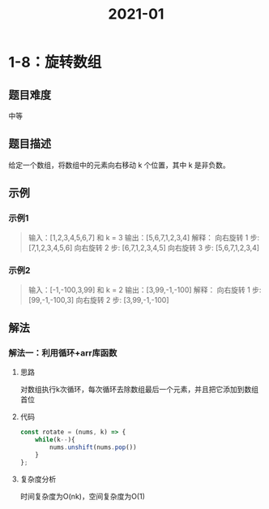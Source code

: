 #+TITLE:      2021-01

* 目录                                                    :TOC_4_gh:noexport:
- [[#1-8旋转数组][1-8：旋转数组]]
  - [[#题目难度][题目难度]]
  - [[#题目描述][题目描述]]
  - [[#示例][示例]]
    - [[#示例1][示例1]]
    - [[#示例2][示例2]]
  - [[#解法][解法]]
    - [[#解法一利用循环arr库函数][解法一：利用循环+arr库函数]]
      - [[#思路][思路]]
      - [[#代码][代码]]
      - [[#复杂度分析][复杂度分析]]

* 1-8：旋转数组
** 题目难度
中等
** 题目描述
给定一个数组，将数组中的元素向右移动 k 个位置，其中 k 是非负数。
** 示例
*** 示例1
#+begin_quote
输入：[1,2,3,4,5,6,7] 和 k = 3
输出：[5,6,7,1,2,3,4]
解释：
向右旋转 1 步: [7,1,2,3,4,5,6]
向右旋转 2 步: [6,7,1,2,3,4,5]
向右旋转 3 步: [5,6,7,1,2,3,4]
#+end_quote
*** 示例2
#+begin_quote
输入：[-1,-100,3,99] 和 k = 2
输出：[3,99,-1,-100]
解释：
向右旋转 1 步: [99,-1,-100,3]
向右旋转 2 步: [3,99,-1,-100]
#+end_quote
** 解法
*** 解法一：利用循环+arr库函数
**** 思路
对数组执行k次循环，每次循环去除数组最后一个元素，并且把它添加到数组首位
**** 代码
#+begin_src js
  const rotate = (nums, k) => {
      while(k--){
          nums.unshift(nums.pop())
      }
  };
#+end_src
**** 复杂度分析
时间复杂度为O(nk)，空间复杂度为O(1)
